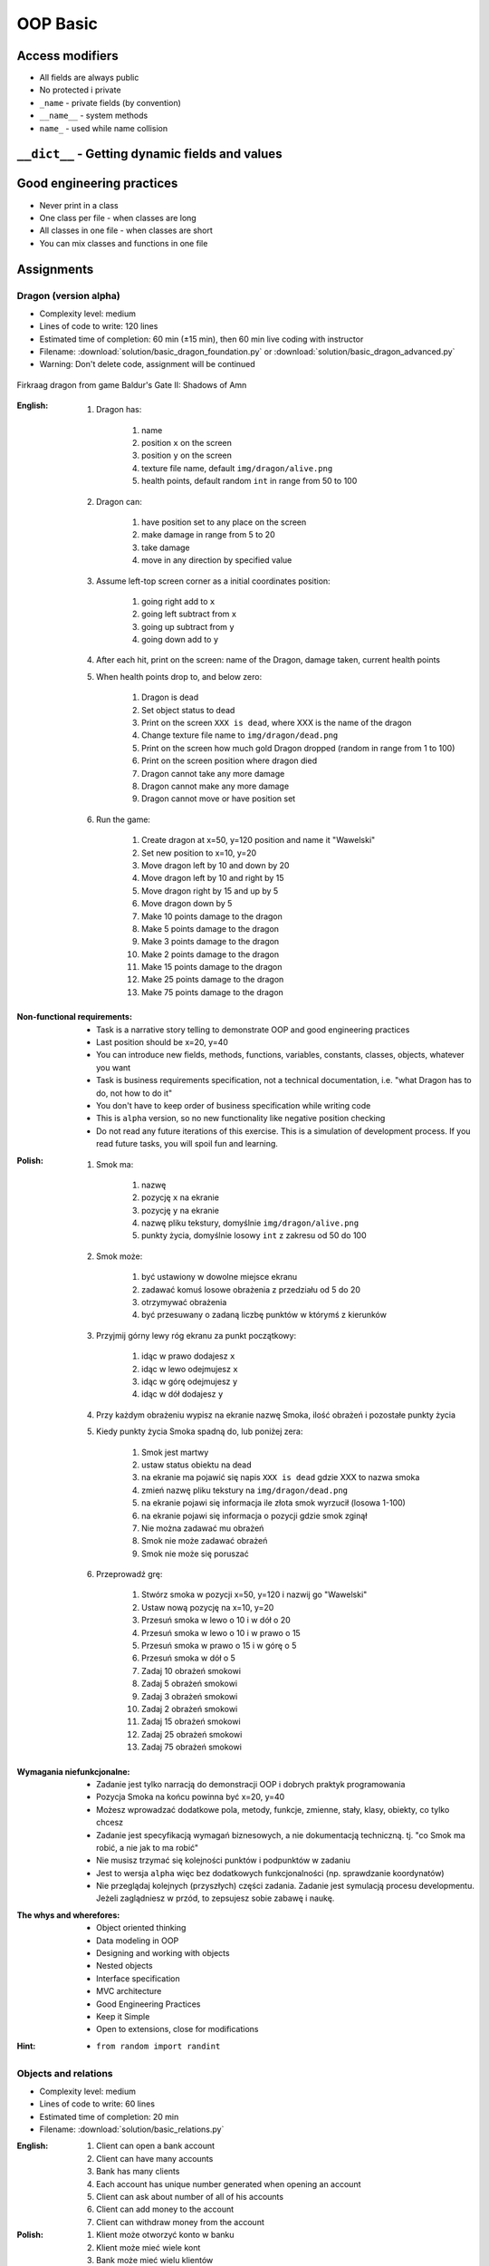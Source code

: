 .. _OOP Basic:

*********
OOP Basic
*********


Access modifiers
================
* All fields are always public
* No protected i private
* ``_name`` - private fields (by convention)
* ``__name__`` - system methods
* ``name_`` - used while name collision

.. code-block:: python
    :caption: ``_name`` - private fields (by convention)

    class Astronaut:
        def __init__(self):
            self.first_name = 'Jan'         # public
            self.last_name = 'Twardowski'   # public
            self._agency = 'POLSA'          # private


    twardowski = Astronaut()

    twardowski.first_name   # Jan
    twardowski.last_name    # Twardowski
    twardowski._agency      # POLSA         # Good IDE will tell you, that you access private member

.. code-block:: python
    :caption: ``name_`` - used while name collision

    class MyClass:
        def print_(self):
            """avoid name collision with print"""
            print('Printing...')

.. code-block:: python
    :caption: ``__name__`` - system methods

    class Astronaut:
        def __str__(self):
            return f'My name... Jose Jimenez'


    jose = Astronaut()

    print(jose)
    # My name... Jose Jimenez


``__dict__`` - Getting dynamic fields and values
================================================
.. code-block:: python
    :caption: ``__dict__`` - Getting dynamic fields and values

    class Iris:
        def __init__(self, sepal_length, sepal_width,
                     petal_length, petal_width, species):

            self.sepal_length = sepal_length
            self.sepal_width = sepal_width
            self.petal_length = petal_length
            self.petal_width = petal_width
            self.species = species


    flower = Iris(
        sepal_length=5.1,
        sepal_width=3.5,
        petal_length=1.4,
        petal_width=0.2,
        species='setosa')

    flower.__dict__
    # {'sepal_length': 5.1,
    # 'sepal_width': 3.5,
    # 'petal_length': 1.4,
    # 'petal_width': 0.2,
    # 'species': 'setosa'}


Good engineering practices
==========================
* Never print in a class
* One class per file - when classes are long
* All classes in one file - when classes are short
* You can mix classes and functions in one file

.. code-block:: python
    :caption: Classes and Objects

    class IrisSetosa:
        pass

    class IrisVersicolor:
        pass

    class IrisVirginica:
        pass


    setosa = IrisSetosa()
    versicolor = IrisVersicolor()
    virginica = IrisVirginica()


Assignments
===========

Dragon (version alpha)
----------------------
* Complexity level: medium
* Lines of code to write: 120 lines
* Estimated time of completion: 60 min (±15 min), then 60 min live coding with instructor
* Filename: :download:`solution/basic_dragon_foundation.py` or :download:`solution/basic_dragon_advanced.py`
* Warning: Don't delete code, assignment will be continued

.. figure:: img/dragon.gif
    :scale: 100%
    :align: center

    Firkraag dragon from game Baldur's Gate II: Shadows of Amn

:English:
    #. Dragon has:

        #. name
        #. position ``x`` on the screen
        #. position ``y`` on the screen
        #. texture file name, default ``img/dragon/alive.png``
        #. health points, default random ``int`` in range from 50 to 100

    #. Dragon can:

        #. have position set to any place on the screen
        #. make damage in range from 5 to 20
        #. take damage
        #. move in any direction by specified value

    #. Assume left-top screen corner as a initial coordinates position:

        #. going right add to ``x``
        #. going left subtract from ``x``
        #. going up subtract from ``y``
        #. going down add to ``y``

    #. After each hit, print on the screen: name of the Dragon, damage taken, current health points
    #. When health points drop to, and below zero:

        #. Dragon is dead
        #. Set object status to dead
        #. Print on the screen ``XXX is dead``, where XXX is the name of the dragon
        #. Change texture file name to  ``img/dragon/dead.png``
        #. Print on the screen how much gold Dragon dropped (random in range from 1 to 100)
        #. Print on the screen position where dragon died
        #. Dragon cannot take any more damage
        #. Dragon cannot make any more damage
        #. Dragon cannot move or have position set

    #. Run the game:

        #. Create dragon at x=50, y=120 position and name it "Wawelski"
        #. Set new position to x=10, y=20
        #. Move dragon left by 10 and down by 20
        #. Move dragon left by 10 and right by 15
        #. Move dragon right by 15 and up by 5
        #. Move dragon down by 5
        #. Make 10 points damage to the dragon
        #. Make 5 points damage to the dragon
        #. Make 3 points damage to the dragon
        #. Make 2 points damage to the dragon
        #. Make 15 points damage to the dragon
        #. Make 25 points damage to the dragon
        #. Make 75 points damage to the dragon

:Non-functional requirements:
    * Task is a narrative story telling to demonstrate OOP and good engineering practices
    * Last position should be x=20, y=40
    * You can introduce new fields, methods, functions, variables, constants, classes, objects, whatever you want
    * Task is business requirements specification, not a technical documentation, i.e. "what Dragon has to do, not how to do it"
    * You don't have to keep order of business specification while writing code
    * This is ``alpha`` version, so no new functionality like negative position checking
    * Do not read any future iterations of this exercise. This is a simulation of development process. If you read future tasks, you will spoil fun and learning.

:Polish:
    #. Smok ma:

        #. nazwę
        #. pozycję ``x`` na ekranie
        #. pozycję ``y`` na ekranie
        #. nazwę pliku tekstury, domyślnie ``img/dragon/alive.png``
        #. punkty życia, domyślnie losowy ``int`` z zakresu od 50 do 100

    #. Smok może:

        #. być ustawiony w dowolne miejsce ekranu
        #. zadawać komuś losowe obrażenia z przedziału od 5 do 20
        #. otrzymywać obrażenia
        #. być przesuwany o zadaną liczbę punktów w którymś z kierunków

    #. Przyjmij górny lewy róg ekranu za punkt początkowy:

        #. idąc w prawo dodajesz ``x``
        #. idąc w lewo odejmujesz ``x``
        #. idąc w górę odejmujesz ``y``
        #. idąc w dół dodajesz ``y``

    #. Przy każdym obrażeniu wypisz na ekranie nazwę Smoka, ilość obrażeń i pozostałe punkty życia
    #. Kiedy punkty życia Smoka spadną do, lub poniżej zera:

        #. Smok jest martwy
        #. ustaw status obiektu na dead
        #. na ekranie ma pojawić się napis ``XXX is dead`` gdzie XXX to nazwa smoka
        #. zmień nazwę pliku tekstury na ``img/dragon/dead.png``
        #. na ekranie pojawi się informacja ile złota smok wyrzucił (losowa 1-100)
        #. na ekranie pojawi się informacja o pozycji gdzie smok zginął
        #. Nie można zadawać mu obrażeń
        #. Smok nie może zadawać obrażeń
        #. Smok nie może się poruszać

    #. Przeprowadź grę:

        #. Stwórz smoka w pozycji x=50, y=120 i nazwij go "Wawelski"
        #. Ustaw nową pozycję na x=10, y=20
        #. Przesuń smoka w lewo o 10 i w dół o 20
        #. Przesuń smoka w lewo o 10 i w prawo o 15
        #. Przesuń smoka w prawo o 15 i w górę o 5
        #. Przesuń smoka w dół o 5
        #. Zadaj 10 obrażeń smokowi
        #. Zadaj 5 obrażeń smokowi
        #. Zadaj 3 obrażeń smokowi
        #. Zadaj 2 obrażeń smokowi
        #. Zadaj 15 obrażeń smokowi
        #. Zadaj 25 obrażeń smokowi
        #. Zadaj 75 obrażeń smokowi

:Wymagania niefunkcjonalne:
    * Zadanie jest tylko narracją do demonstracji OOP i dobrych praktyk programowania
    * Pozycja Smoka na końcu powinna być x=20, y=40
    * Możesz wprowadzać dodatkowe pola, metody, funkcje, zmienne, stały, klasy, obiekty, co tylko chcesz
    * Zadanie jest specyfikacją wymagań biznesowych, a nie dokumentacją techniczną. tj. "co Smok ma robić, a nie jak to ma robić"
    * Nie musisz trzymać się kolejności punktów i podpunktów w zadaniu
    * Jest to wersja ``alpha`` więc bez dodatkowych funkcjonalności (np. sprawdzanie koordynatów)
    * Nie przeglądaj kolejnych (przyszłych) części zadania. Zadanie jest symulacją procesu developmentu. Jeżeli zaglądniesz w przód, to zepsujesz sobie zabawę i naukę.

:The whys and wherefores:
    * Object oriented thinking
    * Data modeling in OOP
    * Designing and working with objects
    * Nested objects
    * Interface specification
    * MVC architecture
    * Good Engineering Practices
    * Keep it Simple
    * Open to extensions, close for modifications

:Hint:
    * ``from random import randint``

Objects and relations
---------------------
* Complexity level: medium
* Lines of code to write: 60 lines
* Estimated time of completion: 20 min
* Filename: :download:`solution/basic_relations.py`

:English:
    #. Client can open a bank account
    #. Client can have many accounts
    #. Bank has many clients
    #. Each account has unique number generated when opening an account
    #. Client can ask about number of all of his accounts
    #. Client can add money to the account
    #. Client can withdraw money from the account

:Polish:
    #. Klient może otworzyć konto w banku
    #. Klient może mieć wiele kont
    #. Bank może mieć wielu klientów
    #. Każde konto ma unikalny numer, który jest generowany przy zakładaniu
    #. Klient może odpytać o numery wszystkich swoich kont
    #. Klient może wpłacić pieniądze na swoje konto
    #. Klient może wybrać pieniądze z bankomatu
